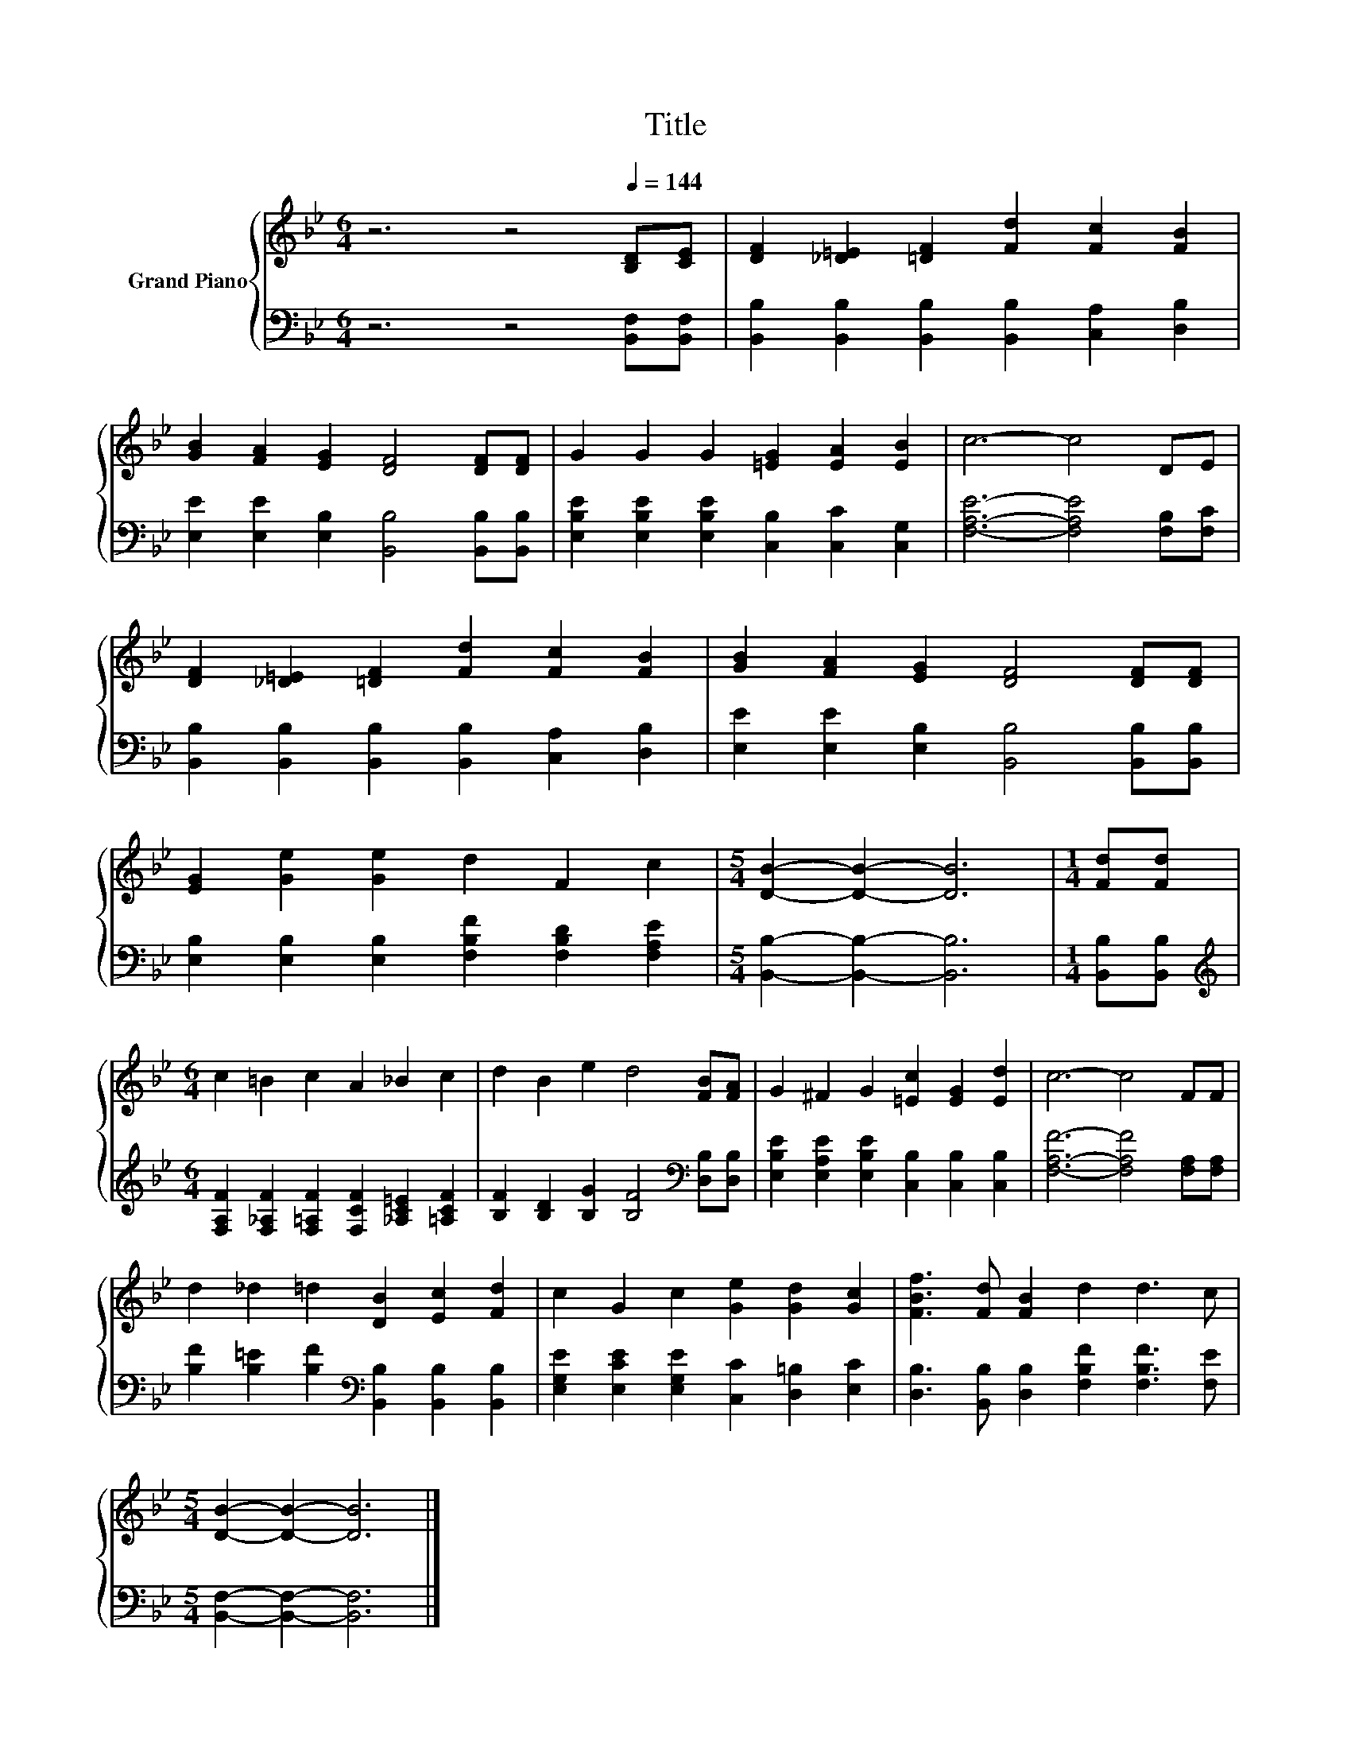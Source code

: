 X:1
T:Title
%%score { 1 | 2 }
L:1/8
M:6/4
K:Bb
V:1 treble nm="Grand Piano"
V:2 bass 
V:1
 z6 z4[Q:1/4=144] [B,D][CE] | [DF]2 [_D=E]2 [=DF]2 [Fd]2 [Fc]2 [FB]2 | %2
 [GB]2 [FA]2 [EG]2 [DF]4 [DF][DF] | G2 G2 G2 [=EG]2 [EA]2 [EB]2 | c6- c4 DE | %5
 [DF]2 [_D=E]2 [=DF]2 [Fd]2 [Fc]2 [FB]2 | [GB]2 [FA]2 [EG]2 [DF]4 [DF][DF] | %7
 [EG]2 [Ge]2 [Ge]2 d2 F2 c2 |[M:5/4] [DB]2- [DB]2- [DB]6 |[M:1/4] [Fd][Fd] | %10
[M:6/4] c2 =B2 c2 A2 _B2 c2 | d2 B2 e2 d4 [FB][FA] | G2 ^F2 G2 [=Ec]2 [EG]2 [Ed]2 | c6- c4 FF | %14
 d2 _d2 =d2 [DB]2 [Ec]2 [Fd]2 | c2 G2 c2 [Ge]2 [Gd]2 [Gc]2 | [FBf]3 [Fd] [FB]2 d2 d3 c | %17
[M:5/4] [DB]2- [DB]2- [DB]6 |] %18
V:2
 z6 z4 [B,,F,][B,,F,] | [B,,B,]2 [B,,B,]2 [B,,B,]2 [B,,B,]2 [C,A,]2 [D,B,]2 | %2
 [E,E]2 [E,E]2 [E,B,]2 [B,,B,]4 [B,,B,][B,,B,] | %3
 [E,B,E]2 [E,B,E]2 [E,B,E]2 [C,B,]2 [C,C]2 [C,G,]2 | [F,A,E]6- [F,A,E]4 [F,B,][F,C] | %5
 [B,,B,]2 [B,,B,]2 [B,,B,]2 [B,,B,]2 [C,A,]2 [D,B,]2 | %6
 [E,E]2 [E,E]2 [E,B,]2 [B,,B,]4 [B,,B,][B,,B,] | %7
 [E,B,]2 [E,B,]2 [E,B,]2 [F,B,F]2 [F,B,D]2 [F,A,E]2 |[M:5/4] [B,,B,]2- [B,,B,]2- [B,,B,]6 | %9
[M:1/4] [B,,B,][B,,B,] |[M:6/4][K:treble] [F,A,F]2 [F,_A,F]2 [F,=A,F]2 [F,CF]2 [_A,C=E]2 [=A,CF]2 | %11
 [B,F]2 [B,D]2 [B,G]2 [B,F]4[K:bass] [D,B,][D,B,] | %12
 [E,B,E]2 [E,A,E]2 [E,B,E]2 [C,B,]2 [C,B,]2 [C,B,]2 | [F,A,F]6- [F,A,F]4 [F,A,][F,A,] | %14
 [B,F]2 [B,=E]2 [B,F]2[K:bass] [B,,B,]2 [B,,B,]2 [B,,B,]2 | %15
 [E,G,E]2 [E,CE]2 [E,G,E]2 [C,C]2 [D,=B,]2 [E,C]2 | %16
 [D,B,]3 [B,,B,] [D,B,]2 [F,B,F]2 [F,B,F]3 [F,E] |[M:5/4] [B,,F,]2- [B,,F,]2- [B,,F,]6 |] %18

